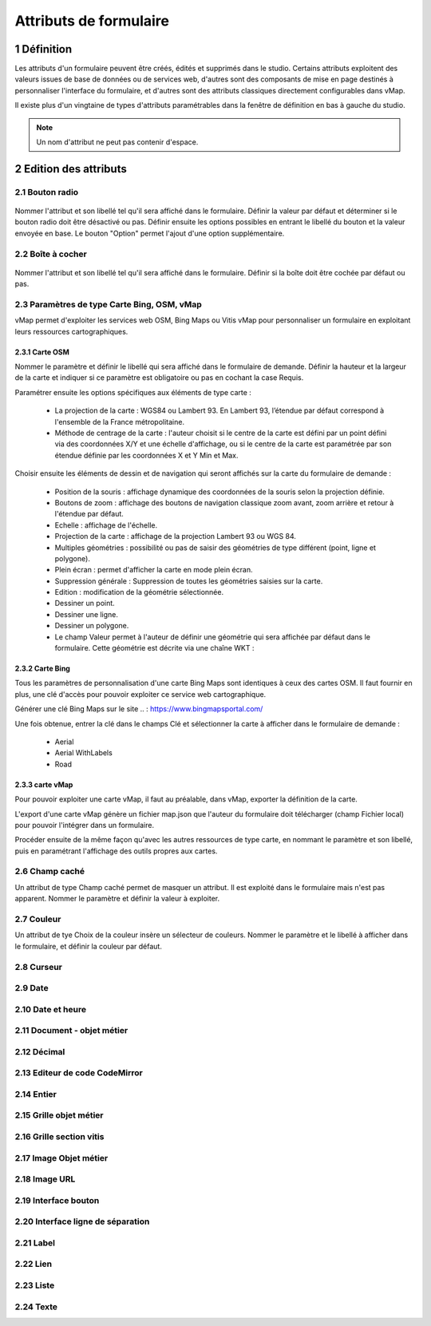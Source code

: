 Attributs de formulaire
===========

1 Définition
-------------

Les attributs d'un formulaire peuvent être créés, édités et supprimés dans le studio. Certains attributs exploitent des valeurs issues de base de données ou de services web, d'autres sont des composants de mise en page destinés à personnaliser l'interface  du formulaire, et d'autres sont des attributs classiques directement configurables dans vMap. 

Il existe plus d'un vingtaine de types d'attributs paramétrables dans la fenêtre de définition en bas à gauche du studio. 

   
.. note::

    Un nom d'attribut ne peut pas contenir d'espace.  
    
    
    
2 Edition des attributs 
------------------------------


2.1 Bouton radio 
~~~~~~~~~~~~

.. figure:: ../../images/bouton_radio1.png
   :alt: image
   :align: center

Nommer l'attribut et son libellé tel qu'il sera affiché dans le formulaire. Définir la valeur par défaut et déterminer si le bouton radio doit être désactivé ou pas. Définir ensuite les options possibles en entrant le libellé du bouton et la valeur envoyée en base. 
Le bouton "Option" permet l'ajout d'une option supplémentaire. 

.. figure:: ../../images/bouton_radio.png
   :alt: image

2.2 Boîte à cocher
~~~~~~~~~~~~

.. figure:: ../../images/boite_a_cocher1.png
   :alt: image

Nommer l'attribut et son libellé tel qu'il sera affiché dans le formulaire. Définir si la boîte doit être cochée par défaut ou pas. 

.. figure:: ../../images/boite_a_cocher.png
   :alt: image


2.3 Paramètres de type Carte Bing, OSM, vMap
~~~~~~~~~~~~~~~~
vMap permet d'exploiter les services web OSM, Bing Maps ou Vitis vMap pour personnaliser un formulaire en exploitant leurs ressources cartographiques. 


2.3.1 Carte OSM
++++++++
   
.. image:: ../../images/carte_osm.png
   :height: 100
   :width: 200
   :scale: 50
   :alt: Carte OSM
   
Nommer le paramètre et définir le libellé qui sera affiché dans le formulaire de demande. 
Définir la hauteur et la largeur de la carte et indiquer si ce paramètre est obligatoire ou pas en cochant la case Requis. 

Paramétrer ensuite les options spécifiques aux éléments de type carte :  


    * La projection de la carte : WGS84 ou Lambert 93. En Lambert 93, l’étendue par défaut correspond à l'ensemble de la France métropolitaine.
    * Méthode de centrage de la carte : l'auteur choisit si le centre de la carte est défini par un point défini via des coordonnées X/Y et une échelle d'affichage, ou si le centre de la carte est paramétrée par son étendue définie par les coordonnées X et Y Min et Max.

 

Choisir ensuite les éléments de dessin et de navigation qui seront affichés sur la carte du formulaire de demande :

    * Position de la souris : affichage dynamique des coordonnées de la souris selon la projection définie.
    * Boutons de zoom : affichage des boutons de navigation classique zoom avant, zoom arrière et retour à l'étendue par défaut.
    * Echelle : affichage de l'échelle.
    * Projection de la carte : affichage de la projection Lambert 93 ou WGS 84.
    * Multiples géométries : possibilité ou pas de saisir des géométries de type différent (point, ligne et polygone).
    * Plein écran : permet d'afficher la carte en mode plein écran.
    * Suppression générale : Suppression de toutes les géométries saisies sur la carte.
    * Edition : modification de la géométrie sélectionnée.
    * Dessiner un point.
    * Dessiner une ligne.
    * Dessiner un polygone.
    * Le champ Valeur permet à l'auteur de définir une géométrie qui sera affichée par défaut dans le formulaire. Cette géométrie est décrite via une chaîne WKT :  
   
.. figure:: ../../images/carte_valeur_par_dafaut.png
   :alt: image
   

.. figure:: ../../images/c_formulaire_carteOSM.png
   :alt: image


2.3.2 Carte Bing
+++++++++

.. image:: ../../images/c_formulaire_carte_bing.png

   
Tous les paramètres de personnalisation d'une carte Bing Maps sont identiques à ceux des cartes OSM. Il faut fournir en plus, une clé d'accès pour pouvoir exploiter ce service web cartographique.

 

Générer une clé Bing Maps sur le site .. : https://www.bingmapsportal.com/

Une fois obtenue, entrer la clé dans le champs Clé et sélectionner la carte à afficher dans le formulaire de demande :

    * Aerial
    * Aerial WithLabels
    * Road



2.3.3 carte vMap
++++++++++++

.. image:: ../../images/carte_vmap.png
   :height: 100
   :width: 200
   :scale: 50
   :alt: Carte vMap

Pour pouvoir exploiter une carte vMap, il faut au préalable, dans vMap, exporter la définition de la carte. 

L'export d'une carte vMap génère un fichier map.json que l'auteur du formulaire doit télécharger (champ Fichier local) pour pouvoir l'intégrer dans un formulaire. 

Procéder ensuite de la même façon qu'avec les autres ressources de type carte, en nommant le paramètre et son libellé, puis en paramétrant l'affichage des outils propres aux cartes. 


2.6 Champ caché 
~~~~~~~~~~~~

Un attribut de type Champ caché permet de masquer un attribut. Il est exploité dans le formulaire mais n'est pas apparent. 
Nommer le paramètre et définir la valeur à exploiter. 


2.7 Couleur 
~~~~~~~~~~~~

.. image:: ../../images/selecteur_couleur.png
   :height: 100
   :width: 200
   :scale: 50
   :alt: Attribut de type sélecteur de couleur
   
Un attribut de tye Choix de la couleur insère un sélecteur de couleurs. Nommer le paramètre et le libellé à afficher dans le formulaire, et définir la couleur par défaut.

2.8 Curseur 
~~~~~~~~~~~~

.. image:: ../../images/curseur.png
   :height: 100
   :width: 200
   :scale: 50
   :alt: Attribut de type curseur
   
 Un attribut de tye Curseur insère un curseur dans le formulaire. Nommer le paramètre et le libellé à afficher, et définir les valeurs minimales et maximales de la palge de données ainsi que la valeur par défaut. 
   
   
2.9 Date 
~~~~~~~~~~


2.10 Date et heure
~~~~~~~~


2.11 Document - objet métier 
~~~~~~~~

2.12 Décimal
~~~~~~~~

2.13 Editeur de code CodeMirror
~~~~~~~~




2.14 Entier
~~~~~~~~

2.15 Grille objet métier 
~~~~~~~~



2.16 Grille section vitis
~~~~~~

2.17 Image Objet métier 
~~~~~~~~~~~~

2.18 Image URL 
~~~~~~~~~~

2.19 Interface bouton
~~~~~~

2.20 Interface ligne de séparation 
~~~~~~



2.21 Label 
~~~~

2.22 Lien 
~~~~

2.23 Liste 
~~~~~~




2.24 Texte 
~~~~


 







